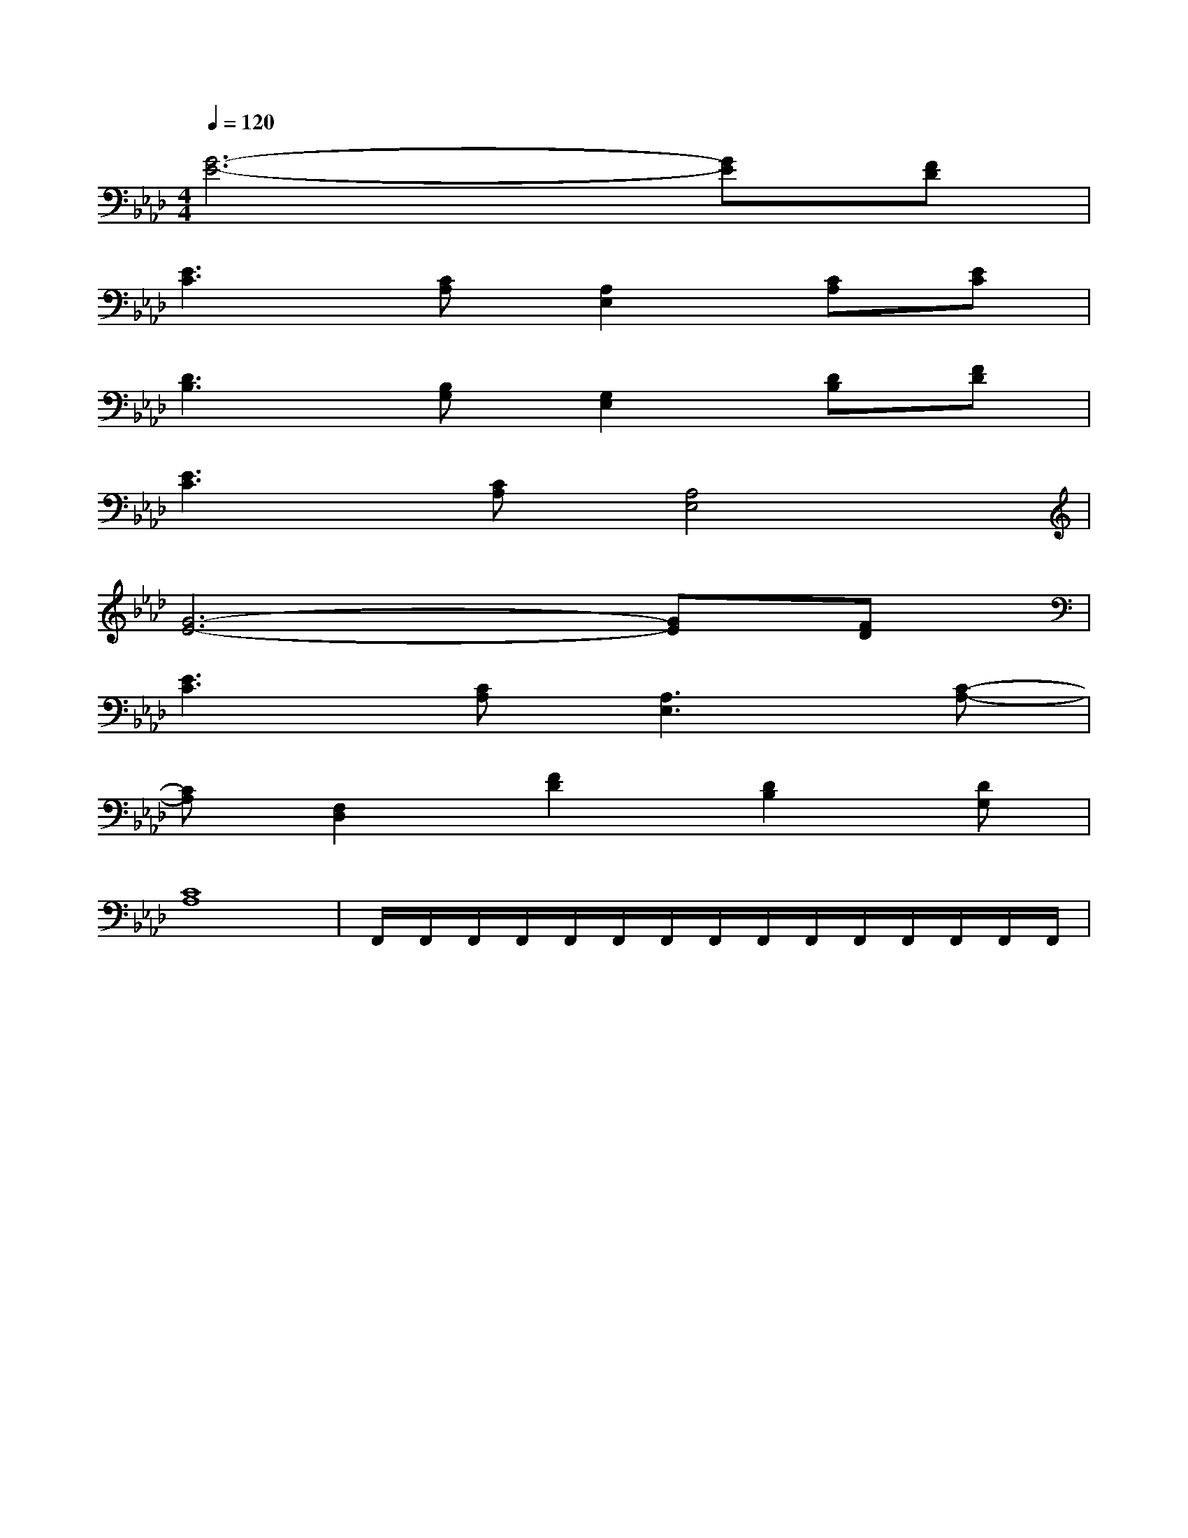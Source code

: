 X:1
T:
M:4/4
L:1/8
Q:1/4=120
K:Ab
%4flats
%%MIDI program 0
V:1
%%MIDI program 0
[G6-E6-][GE][FD]|
[E3C3][CA,][A,2E,2][CA,][EC]|
[D3B,3][B,G,][G,2E,2][DB,][FD]|
[E3C3][CA,][A,4E,4]|
[G6-E6-][GE][FD]|
[E3C3][CA,][A,3E,3][C-A,-]|
[CA,][F,2D,2][F2D2][D2B,2][DG,]|
[C8A,8]|F,,/2F,,/2F,,/2F,,/2F,,/2F,,/2F,,/2F,,/2F,,/2F,,/2F,,/2F,,/2F,,/2F,,/2F,,/2|
|
|
|
|
|
|
|
|
|
|
|
|
|
|
C/2A,/2]C/2A,/2]C/2A,/2]C/2A,/2]C/2A,/2]C/2A,/2]C/2A,/2]C/2A,/2]C/2A,/2]C/2A,/2]C/2A,/2]C/2A,/2]C/2A,/2]C/2A,/2]C/2A,/2][C-A,-E,-A,,-][C-A,-E,-A,,-][C-A,-E,-A,,-][C-A,-E,-A,,-][C-A,-E,-A,,-][C-A,-E,-A,,-][C-A,-E,-A,,-][C-A,-E,-A,,-][C-A,-E,-A,,-][C-A,-E,-A,,-][C-A,-E,-A,,-][C-A,-E,-A,,-][C-A,-E,-A,,-][C-A,-E,-A,,-][C-A,-E,-A,,-]d/2A/2-d/2A/2-d/2A/2-d/2A/2-d/2A/2-d/2A/2-d/2A/2-d/2A/2-d/2A/2-d/2A/2-d/2A/2-d/2A/2-d/2A/2-d/2A/2-d/2A/2-[D/2D,/2[D/2D,/2[D/2D,/2[D/2D,/2[D/2D,/2[D/2D,/2[D/2D,/2[D/2D,/2[D/2D,/2[D/2D,/2[D/2D,/2[D/2D,/2[D/2D,/2[D/2D,/2[D/2D,/2[^A/2-F/2-C/2-[^A/2-F/2-C/2-[^A/2-F/2-C/2-[^A/2-F/2-C/2-[^A/2-F/2-C/2-[^A/2-F/2-C/2-[^A/2-F/2-C/2-[^A/2-F/2-C/2-[^A/2-F/2-C/2-[^A/2-F/2-C/2-[^A/2-F/2-C/2-[^A/2-F/2-C/2-[^A/2-F/2-C/2-[^A/2-F/2-C/2-[^A/2-F/2-C/2-[BEB,E,][BEB,E,][BEB,E,][BEB,E,][BEB,E,][BEB,E,][BEB,E,][BEB,E,][BEB,E,][BEB,E,][BEB,E,][BEB,E,][BEB,E,][BEB,E,][BEB,E,][dAFD][dAFD][dAFD][dAFD][dAFD][dAFD][dAFD][dAFD][dAFD][dAFD][dAFD][dAFD][dAFD][dAFD][dAFD]B4-B4-B4-B4-B4-B4-B4-B4-B4-B4-B4-B4-B4-B4-B4-[a/2^d/2[a/2^d/2[a/2^d/2[a/2^d/2[a/2^d/2[a/2^d/2[a/2^d/2[a/2^d/2[a/2^d/2[a/2^d/2[a/2^d/2[a/2^d/2[a/2^d/2[a/2^d/2[a/2^d/2[G/2E/2-E,/2-][G/2E/2-E,/2-][G/2E/2-E,/2-][G/2E/2-E,/2-][G/2E/2-E,/2-][G/2E/2-E,/2-][G/2E/2-E,/2-][G/2E/2-E,/2-][G/2E/2-E,/2-][G/2E/2-E,/2-][G/2E/2-E,/2-][G/2E/2-E,/2-][G/2E/2-E,/2-][G/2E/2-E,/2-][G/2E/2-E,/2-][CG,-C,][CG,-C,][CG,-C,][CG,-C,][CG,-C,][CG,-C,][CG,-C,][CG,-C,][CG,-C,][CG,-C,][CG,-C,][CG,-C,][CG,-C,][CG,-C,][CG,-C,][cD,-][cD,-][cD,-][cD,-][cD,-][cD,-][cD,-][cD,-][cD,-][cD,-][cD,-][cD,-][cD,-][cD,-][cD,-][d/2A/2-D/2-][d/2A/2-D/2-][d/2A/2-D/2-][d/2A/2-D/2-][d/2A/2-D/2-][d/2A/2-D/2-][d/2A/2-D/2-][d/2A/2-D/2-][d/2A/2-D/2-][d/2A/2-D/2-][d/2A/2-D/2-][d/2A/2-D/2-][f/2d/2B/2[f/2d/2B/2[f/2d/2B/2[f/2d/2B/2[f/2d/2B/2[f/2d/2B/2[f/2d/2B/2[f/2d/2B/2[f/2d/2B/2[f/2d/2B/2[f/2d/2B/2[f/2d/2B/2